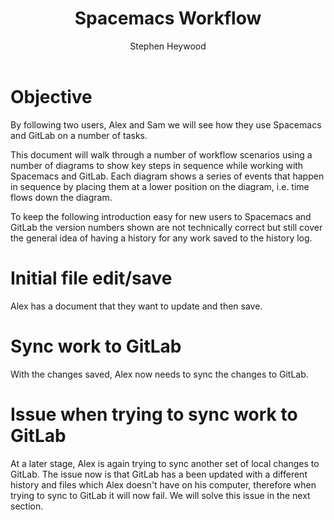 #+TITLE: Spacemacs Workflow
#+AUTHOR: Stephen Heywood


* Objective

By following two users, Alex and Sam we will see how they use Spacemacs and GitLab on a number of tasks.

This document will walk through a number of workflow scenarios using a number of diagrams to show key steps in sequence while working with Spacemacs and GitLab.
Each diagram shows a series of events that happen in sequence by placing them at a lower position on the diagram, i.e. time flows down the diagram.

To keep the following introduction easy for new users to Spacemacs and GitLab the version numbers shown are not technically correct but still cover the general idea of having a history for any work saved to the history log.

* Initial file edit/save

Alex has a document that they want to update and then save.

[[./images/spacemacs-workflow-01.png]]

* Sync work to GitLab

With the changes saved, Alex now needs to sync the changes to GitLab.

[[file:images/spacemacs-workflow-02.png]]

* Issue when trying to sync work to GitLab

At a later stage, Alex is again trying to sync another set of local changes to GitLab.
The issue now is that GitLab has a been updated with a different history and files which Alex doesn't have on his computer, therefore when trying to sync to GitLab it will now fail.
We will solve this issue in the next section.

[[file:images/spacemacs-workflow-03.png]]

